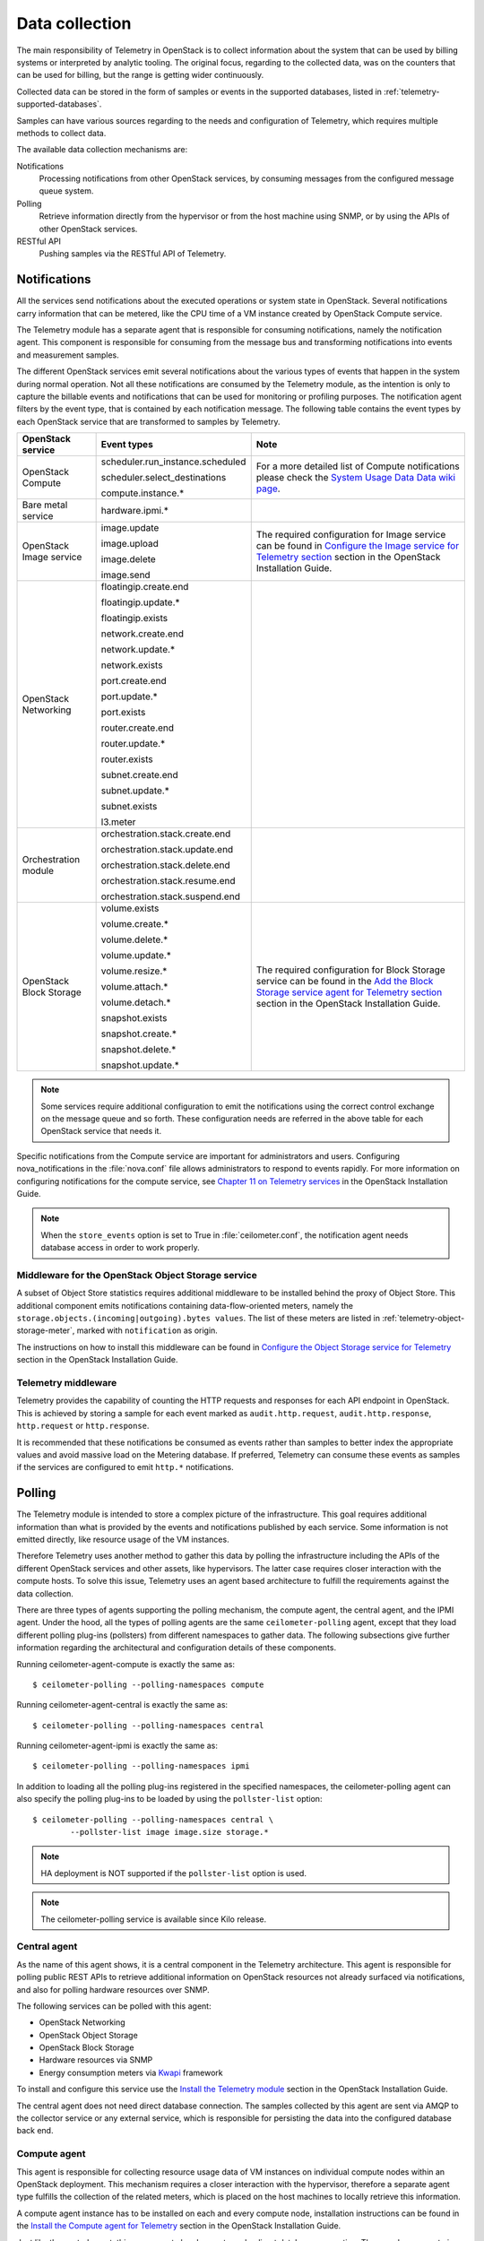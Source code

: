 .. highlight:: guess
   :linenothreshold: 5

.. _telemetry-data-collection:

===============
Data collection
===============

The main responsibility of Telemetry in OpenStack is to collect
information about the system that can be used by billing systems or
interpreted by analytic tooling. The original focus, regarding to the
collected data, was on the counters that can be used for billing, but
the range is getting wider continuously.

Collected data can be stored in the form of samples or events in the
supported databases, listed in :ref:`telemetry-supported-databases`.

Samples can have various sources regarding to the needs and
configuration of Telemetry, which requires multiple methods to collect
data.

The available data collection mechanisms are:

Notifications
    Processing notifications from other OpenStack services, by consuming
    messages from the configured message queue system.

Polling
    Retrieve information directly from the hypervisor or from the host
    machine using SNMP, or by using the APIs of other OpenStack
    services.

RESTful API
    Pushing samples via the RESTful API of Telemetry.

Notifications
~~~~~~~~~~~~~
All the services send notifications about the executed operations or
system state in OpenStack. Several notifications carry information that
can be metered, like the CPU time of a VM instance created by OpenStack
Compute service.

The Telemetry module has a separate agent that is responsible for
consuming notifications, namely the notification agent. This component
is responsible for consuming from the message bus and transforming
notifications into events and measurement samples.

The different OpenStack services emit several notifications about the
various types of events that happen in the system during normal
operation. Not all these notifications are consumed by the Telemetry
module, as the intention is only to capture the billable events and
notifications that can be used for monitoring or profiling purposes. The
notification agent filters by the event type, that is contained by each
notification message. The following table contains the event types by
each OpenStack service that are transformed to samples by Telemetry.

+--------------------+------------------------+-------------------------------+
| OpenStack service  | Event types            | Note                          |
+====================+========================+===============================+
| OpenStack Compute  | scheduler.run\_insta\  | For a more detailed list of   |
|                    | nce.scheduled          | Compute notifications please  |
|                    |                        | check the `System Usage Data  |
|                    | scheduler.select\_\    | Data wiki page <https://wiki  |
|                    | destinations           | .openstack.org/wiki/          |
|                    |                        | SystemUsageData>`__.          |
|                    | compute.instance.\*    |                               |
+--------------------+------------------------+-------------------------------+
| Bare metal service | hardware.ipmi.\*       |                               |
+--------------------+------------------------+-------------------------------+
| OpenStack Image    | image.update           | The required configuration    |
| service            |                        | for Image service can be      |
|                    | image.upload           | found in `Configure the Image |
|                    |                        | service for Telemetry section |
|                    | image.delete           | <http://docs.openstack.org    |
|                    |                        | /kilo/install-guide/install   |
|                    | image.send             | /apt/content/ceilometer-      |
|                    |                        | glance.html>`__ section in    |
|                    |                        | the OpenStack Installation    |
|                    |                        | Guide.                        |
+--------------------+------------------------+-------------------------------+
| OpenStack          | floatingip.create.end  |                               |
| Networking         |                        |                               |
|                    | floatingip.update.\*   |                               |
|                    |                        |                               |
|                    | floatingip.exists      |                               |
|                    |                        |                               |
|                    | network.create.end     |                               |
|                    |                        |                               |
|                    | network.update.\*      |                               |
|                    |                        |                               |
|                    | network.exists         |                               |
|                    |                        |                               |
|                    | port.create.end        |                               |
|                    |                        |                               |
|                    | port.update.\*         |                               |
|                    |                        |                               |
|                    | port.exists            |                               |
|                    |                        |                               |
|                    | router.create.end      |                               |
|                    |                        |                               |
|                    | router.update.\*       |                               |
|                    |                        |                               |
|                    | router.exists          |                               |
|                    |                        |                               |
|                    | subnet.create.end      |                               |
|                    |                        |                               |
|                    | subnet.update.\*       |                               |
|                    |                        |                               |
|                    | subnet.exists          |                               |
|                    |                        |                               |
|                    | l3.meter               |                               |
+--------------------+------------------------+-------------------------------+
| Orchestration      | orchestration.stack\   |                               |
| module             | .create.end            |                               |
|                    |                        |                               |
|                    | orchestration.stack\   |                               |
|                    | .update.end            |                               |
|                    |                        |                               |
|                    | orchestration.stack\   |                               |
|                    | .delete.end            |                               |
|                    |                        |                               |
|                    | orchestration.stack\   |                               |
|                    | .resume.end            |                               |
|                    |                        |                               |
|                    | orchestration.stack\   |                               |
|                    | .suspend.end           |                               |
+--------------------+------------------------+-------------------------------+
| OpenStack Block    | volume.exists          | The required configuration    |
| Storage            |                        | for Block Storage service can |
|                    | volume.create.\*       | be found in the `Add the      |
|                    |                        | Block Storage service agent   |
|                    | volume.delete.\*       | for Telemetry section <http:  |
|                    |                        | //docs.openstack.org/kilo/    |
|                    | volume.update.\*       | install-guide/install/apt/    |
|                    |                        | content/ceilometer-cinder     |
|                    | volume.resize.\*       | .html>`__ section in the      |
|                    |                        | OpenStack Installation Guide. |
|                    | volume.attach.\*       |                               |
|                    |                        |                               |
|                    | volume.detach.\*       |                               |
|                    |                        |                               |
|                    | snapshot.exists        |                               |
|                    |                        |                               |
|                    | snapshot.create.\*     |                               |
|                    |                        |                               |
|                    | snapshot.delete.\*     |                               |
|                    |                        |                               |
|                    | snapshot.update.\*     |                               |
+--------------------+------------------------+-------------------------------+

.. note::

   Some services require additional configuration to emit the
   notifications using the correct control exchange on the message
   queue and so forth. These configuration needs are referred in the
   above table for each OpenStack service that needs it.

Specific notifications from the Compute service are important for
administrators and users. Configuring nova_notifications in the
:file:`nova.conf` file allows administrators to respond to events
rapidly. For more information on configuring notifications for the
compute service, see
`Chapter 11 on Telemetry services <http://docs.openstack.org/
kilo/install-guide/install/apt/content/ceilometer-nova.html>`__ in the
OpenStack Installation Guide.

.. note::

   When the ``store_events`` option is set to True in
   :file:`ceilometer.conf`, the notification agent needs database access in
   order to work properly.

Middleware for the OpenStack Object Storage service
---------------------------------------------------
A subset of Object Store statistics requires additional middleware to
be installed behind the proxy of Object Store. This additional component
emits notifications containing data-flow-oriented meters, namely the
``storage.objects.(incoming|outgoing).bytes values``. The list of these
meters are listed in :ref:`telemetry-object-storage-meter`, marked with
``notification`` as origin.

The instructions on how to install this middleware can be found in
`Configure the Object Storage service for Telemetry
<http://docs.openstack.org/kilo/install-guide/install/apt/content/ceilometer-swift.html>`__
section in the OpenStack Installation Guide.

Telemetry middleware
--------------------
Telemetry provides the capability of counting the HTTP requests and
responses for each API endpoint in OpenStack. This is achieved by
storing a sample for each event marked as ``audit.http.request``,
``audit.http.response``, ``http.request`` or ``http.response``.

It is recommended that these notifications be consumed as events rather
than samples to better index the appropriate values and avoid massive
load on the Metering database. If preferred, Telemetry can consume these
events as samples if the services are configured to emit ``http.*``
notifications.

Polling
~~~~~~~
The Telemetry module is intended to store a complex picture of the
infrastructure. This goal requires additional information than what is
provided by the events and notifications published by each service. Some
information is not emitted directly, like resource usage of the VM
instances.

Therefore Telemetry uses another method to gather this data by polling
the infrastructure including the APIs of the different OpenStack
services and other assets, like hypervisors. The latter case requires
closer interaction with the compute hosts. To solve this issue,
Telemetry uses an agent based architecture to fulfill the requirements
against the data collection.

There are three types of agents supporting the polling mechanism, the
compute agent, the central agent, and the IPMI agent. Under the hood,
all the types of polling agents are the same ``ceilometer-polling`` agent,
except that they load different polling plug-ins (pollsters) from
different namespaces to gather data. The following subsections give
further information regarding the architectural and configuration
details of these components.

Running ceilometer-agent-compute is exactly the same as::

    $ ceilometer-polling --polling-namespaces compute


Running ceilometer-agent-central is exactly the same as::

    $ ceilometer-polling --polling-namespaces central


Running ceilometer-agent-ipmi is exactly the same as::

    $ ceilometer-polling --polling-namespaces ipmi


In addition to loading all the polling plug-ins registered in the
specified namespaces, the ceilometer-polling agent can also specify the
polling plug-ins to be loaded by using the ``pollster-list`` option::

    $ ceilometer-polling --polling-namespaces central \
            --pollster-list image image.size storage.*

.. note::

   HA deployment is NOT supported if the ``pollster-list`` option is
   used.

.. note::

   The ceilometer-polling service is available since Kilo release.

Central agent
-------------
As the name of this agent shows, it is a central component in the
Telemetry architecture. This agent is responsible for polling public
REST APIs to retrieve additional information on OpenStack resources not
already surfaced via notifications, and also for polling hardware
resources over SNMP.

The following services can be polled with this agent:

-  OpenStack Networking

-  OpenStack Object Storage

-  OpenStack Block Storage

-  Hardware resources via SNMP

-  Energy consumption meters via `Kwapi <https://launchpad.net/kwapi>`__
   framework

To install and configure this service use the `Install the Telemetry module
<http://docs.openstack.org/kilo/install-guide/install/apt/content/ch_ceilometer.html>`__
section in the OpenStack Installation Guide.

The central agent does not need direct database connection. The samples
collected by this agent are sent via AMQP to the collector service or
any external service, which is responsible for persisting the data into
the configured database back end.

Compute agent
-------------
This agent is responsible for collecting resource usage data of VM
instances on individual compute nodes within an OpenStack deployment.
This mechanism requires a closer interaction with the hypervisor,
therefore a separate agent type fulfills the collection of the related
meters, which is placed on the host machines to locally retrieve this
information.

A compute agent instance has to be installed on each and every compute
node, installation instructions can be found in the `Install the Compute
agent for Telemetry
<http://docs.openstack.org/kilo/config-reference/content/ch_configuring-openstack-telemetry.html>`__
section in the OpenStack Installation Guide.

Just like the central agent, this component also does not need a direct
database connection. The samples are sent via AMQP to the collector.

The list of supported hypervisors can be found in
:ref:`telemetry-supported-hypervisors`. The compute agent uses the API of the
hypervisor installed on the compute hosts. Therefore the supported meters may
be different in case of each virtualization back end, as each inspection tool
provides a different set of meters.

The list of collected meters can be found in :ref:`telemetry-compute-meters`.
The support column provides the information that which meter is available for
each hypervisor supported by the Telemetry module.

.. note::

    Telemetry supports Libvirt, which hides the hypervisor under it.

.. _ha-deploy-services:

Support for HA deployment of the central and compute agent services
-------------------------------------------------------------------
Both the central and the compute agent can run in an HA deployment,
which means that multiple instances of these services can run in
parallel with workload partitioning among these running instances.

The `Tooz <https://pypi.python.org/pypi/tooz>`__ library provides the
coordination within the groups of service instances. It provides an API
above several back ends that can be used for building distributed
applications.

Tooz supports `various
drivers <http://docs.openstack.org/developer/tooz/drivers.html>`__
including the following back end solutions:

-  `Zookeeper <http://zookeeper.apache.org/>`__. Recommended solution by
   the Tooz project.

-  `Redis <http://redis.io/>`__. Recommended solution by the Tooz
   project.

-  `Memcached <http://memcached.org/>`__. Recommended for testing.

You must configure a supported Tooz driver for the HA deployment of the
Telemetry services.

For information about the required configuration options that have to be
set in the :file:`ceilometer.conf` configuration file for both the central
and compute agents, see the `Coordination section
<http://docs.openstack.org/kilo/config-reference/content/ch_configuring-openstack-telemetry.html>`__
in the OpenStack Configuration Reference.

.. note::

    Without the ``backend_url`` option being set only one instance of
    both the central and compute agent service is able to run and
    function correctly.

The availability check of the instances is provided by heartbeat
messages. When the connection with an instance is lost, the workload
will be reassigned within the remained instances in the next polling
cycle.

.. note::

    ``Memcached`` uses a ``timeout`` value, which should always be set
    to a value that is higher than the ``heartbeat`` value set for
    Telemetry.

For backward compatibility and supporting existing deployments, the
central agent configuration also supports using different configuration
files for groups of service instances of this type that are running in
parallel. For enabling this configuration set a value for the
``partitioning_group_prefix`` option in the `Central section
<http://docs.openstack.org/kilo/config-reference/content/ch_configuring-openstack-telemetry.html>`__
in the OpenStack Configuration Reference.

.. warning::

    For each sub-group of the central agent pool with the same
    ``partitioning_group_prefix`` a disjoint subset of meters must be
    polled, otherwise samples may be missing or duplicated. The list of
    meters to poll can be set in the :file:`/etc/ceilometer/pipeline.yaml`
    configuration file. For more information about pipelines see
    :ref:`data-collection-and-processing`.

To enable the compute agent to run multiple instances simultaneously
with workload partitioning, the ``workload_partitioning`` option has to
be set to ``True`` under the `Compute section
<http://docs.openstack.org/kilo/config-reference/content/ch_configuring-openstack-telemetry.html>`__
in the :file:`ceilometer.conf` configuration file.

.. _telemetry-ipmi-agent:

IPMI agent
----------
This agent is responsible for collecting IPMI sensor data and Intel Node
Manager data on individual compute nodes within an OpenStack deployment.
This agent requires an IPMI capable node with the ipmitool utility installed,
which is commonly used for IPMI control on various Linux distributions.

An IPMI agent instance could be installed on each and every compute node
with IPMI support, except when the node is managed by the Bare metal
service and the ``conductor.send_sensor_data`` option is set to ``true``
in the Bare metal service. It is no harm to install this agent on a
compute node without IPMI or Intel Node Manager support, as the agent
checks for the hardware and if none is available, returns empty data. It
is suggested that you install the IPMI agent only on an IPMI capable
node for performance reasons.

Just like the central agent, this component also does not need direct
database access. The samples are sent via AMQP to the collector.

The list of collected meters can be found in
:ref:`telemetry-bare-metal-service`.

.. note::

    Do not deploy both the IPMI agent and the Bare metal service on one
    compute node. If ``conductor.send_sensor_data`` is set, this
    misconfiguration causes duplicated IPMI sensor samples.

Send samples to Telemetry
~~~~~~~~~~~~~~~~~~~~~~~~~
While most parts of the data collection in the Telemetry module are
automated, Telemetry provides the possibility to submit samples via the
REST API to allow users to send custom samples into this module.

This option makes it possible to send any kind of samples without the
need of writing extra code lines or making configuration changes.

The samples that can be sent to Telemetry are not limited to the actual
existing meters. There is a possibility to provide data for any new,
customer defined counter by filling out all the required fields of the
POST request.

If the sample corresponds to an existing meter, then the fields like
``meter-type`` and meter name should be matched accordingly.

The required fields for sending a sample using the command line client
are:

-  ID of the corresponding resource. (``--resource-id``)

-  Name of meter. (``--meter-name``)

-  Type of meter. (``--meter-type``)

   Predefined meter types:

   -  Gauge

   -  Delta

   -  Cumulative

-  Unit of meter. (``--meter-unit``)

-  Volume of sample. (``--sample-volume``)

To send samples to Telemetry using the command line client, the
following command should be invoked::

    $ ceilometer sample-create -r 37128ad6-daaa-4d22-9509-b7e1c6b08697 \
      -m memory.usage --meter-type gauge --meter-unit MB --sample-volume 48
    +-------------------+--------------------------------------------+
    | Property          | Value                                      |
    +-------------------+--------------------------------------------+
    | message_id        | 6118820c-2137-11e4-a429-08002715c7fb       |
    | name              | memory.usage                               |
    | project_id        | e34eaa91d52a4402b4cb8bc9bbd308c1           |
    | resource_id       | 37128ad6-daaa-4d22-9509-b7e1c6b08697       |
    | resource_metadata | {}                                         |
    | source            | e34eaa91d52a4402b4cb8bc9bbd308c1:openstack |
    | timestamp         | 2014-08-11T09:10:46.358926                 |
    | type              | gauge                                      |
    | unit              | MB                                         |
    | user_id           | 679b0499e7a34ccb9d90b64208401f8e           |
    | volume            | 48.0                                       |
    +-------------------+--------------------------------------------+

.. _data-collection-and-processing:

Data collection and processing
~~~~~~~~~~~~~~~~~~~~~~~~~~~~~~
The mechanism by which data is collected and processed is called a
pipeline. Pipelines, at the configuration level, describe a coupling
between sources of data and the corresponding sinks for transformation
and publication of data.

A source is a producer of data: samples or events. In effect, it is a
set of pollsters or notification handlers emitting datapoints for a set
of matching meters and event types.

Each source configuration encapsulates name matching, polling interval
determination, optional resource enumeration or discovery, and mapping
to one or more sinks for publication.

Data gathered can be used for different purposes, which can impact how
frequently it needs to be published. Typically, a meter published for
billing purposes needs to be updated every 30 minutes while the same
meter may be needed for performance tuning every minute.

.. warning::

    Rapid polling cadences should be avoided, as it results in a huge
    amount of data in a short time frame, which may negatively affect
    the performance of both Telemetry and the underlying database back
    end. We therefore strongly recommend you do not use small
    granularity values like 10 seconds.

A sink, on the other hand, is a consumer of data, providing logic for
the transformation and publication of data emitted from related sources.

In effect, a sink describes a chain of handlers. The chain starts with
zero or more transformers and ends with one or more publishers. The
first transformer in the chain is passed data from the corresponding
source, takes some action such as deriving rate of change, performing
unit conversion, or aggregating, before passing the modified data to the
next step that is described in :ref:`telemetry-publishers`.

.. _telemetry-pipeline-configuration:

Pipeline configuration
----------------------
Pipeline configuration by default, is stored in separate configuration
files, called :file:`pipeline.yaml` and :file:`event_pipeline.yaml`, next to
the :file:`ceilometer.conf` file. The meter pipeline and event pipeline
configuration files can be set by the ``pipeline_cfg_file`` and
``event_pipeline_cfg_file`` options listed in the `Description of
configuration options for api table
<http://docs.openstack.org/kilo/config-reference/content/ch_configuring-openstack-telemetry.html>`__
section in the OpenStack Configuration Reference respectively. Multiple
pipelines can be defined in one pipeline configuration file.

The meter pipeline definition looks like the following::

    ---
    sources:
      - name: 'source name'
        interval: 'how often should the samples be injected into the pipeline'
        meters:
          - 'meter filter'
        resources:
          - 'list of resource URLs'
        sinks
          - 'sink name'
    sinks:
      - name: 'sink name'
        transformers: 'definition of transformers'
        publishers:
          - 'list of publishers'

The interval parameter in the sources section should be defined in
seconds. It determines the polling cadence of sample injection into the
pipeline, where samples are produced under the direct control of an
agent.

There are several ways to define the list of meters for a pipeline
source. The list of valid meters can be found in :ref:`telemetry-measurements`.
There is a possibility to define all the meters, or just included or excluded
meters, with which a source should operate:

-  To include all meters, use the ``*`` wildcard symbol. It is highly
   advisable to select only the meters that you intend on using to avoid
   flooding the metering database with unused data.

-  To define the list of meters, use either of the following:

   -  To define the list of included meters, use the ``meter_name``
      syntax.

   -  To define the list of excluded meters, use the ``!meter_name``
      syntax.

   -  For meters, which have variants identified by a complex name
      field, use the wildcard symbol to select all, e.g. for
      "instance:m1.tiny", use "instance:\*".

.. note::

    Please be aware that we do not have any duplication check between
    pipelines and if you add a meter to multiple pipelines then it is
    assumed the duplication is intentional and may be stored multiple
    times according to the specified sinks.

The above definition methods can be used in the following combinations:

-  Use only the wildcard symbol.

-  Use the list of included meters.

-  Use the list of excluded meters.

-  Use wildcard symbol with the list of excluded meters.

.. note::

    At least one of the above variations should be included in the
    meters section. Included and excluded meters cannot co-exist in the
    same pipeline. Wildcard and included meters cannot co-exist in the
    same pipeline definition section.

The optional resources section of a pipeline source allows a static list
of resource URLs to be configured for polling.

The transformers section of a pipeline sink provides the possibility to
add a list of transformer definitions. The available transformers are:

+-----------------------+------------------------------------+
| Name of transformer   | Reference name for configuration   |
+=======================+====================================+
| Accumulator           | accumulator                        |
+-----------------------+------------------------------------+
| Aggregator            | aggregator                         |
+-----------------------+------------------------------------+
| Arithmetic            | arithmetic                         |
+-----------------------+------------------------------------+
| Rate of change        | rate\_of\_change                   |
+-----------------------+------------------------------------+
| Unit conversion       | unit\_conversion                   |
+-----------------------+------------------------------------+

The publishers section contains the list of publishers, where the
samples data should be sent after the possible transformations.

Similarly, the event pipeline definition looks like the following::

    ---
    sources:
      - name: 'source name'
        events:
          - 'event filter'
        sinks
          - 'sink name'
    sinks:
      - name: 'sink name'
        publishers:
          - 'list of publishers'

The event filter uses the same filtering logic as the meter pipeline.

.. _telemetry-transformers:

Transformers
^^^^^^^^^^^^

The definition of transformers can contain the following fields:

name
    Name of the transformer.

parameters
    Parameters of the transformer.

The parameters section can contain transformer specific fields, like
source and target fields with different subfields in case of the rate of
change, which depends on the implementation of the transformer.

In the case of the transformer that creates the ``cpu_util`` meter, the
definition looks like the following::

    transformers:
        - name: "rate_of_change"
          parameters:
              target:
                  name: "cpu_util"
                  unit: "%"
                  type: "gauge"
                  scale: "100.0 / (10**9 * (resource_metadata.cpu_number or 1))"

The rate of change the transformer generates is the ``cpu_util`` meter
from the sample values of the ``cpu`` counter, which represents
cumulative CPU time in nanoseconds. The transformer definition above
defines a scale factor (for nanoseconds and multiple CPUs), which is
applied before the transformation derives a sequence of gauge samples
with unit '%', from sequential values of the ``cpu`` meter.

The definition for the disk I/O rate, which is also generated by the
rate of change transformer::

    transformers:
        - name: "rate_of_change"
          parameters:
              source:
                  map_from:
                      name: "disk\\.(read|write)\\.(bytes|requests)"
                      unit: "(B|request)"
              target:
                  map_to:
                      name: "disk.\\1.\\2.rate"
                      unit: "\\1/s"
                  type: "gauge"

**Unit conversion transformer**

Transformer to apply a unit conversion. It takes the volume of the meter
and multiplies it with the given ``scale`` expression. Also supports
``map_from`` and ``map_to`` like the rate of change transformer.

Sample configuration::

    transformers:
        - name: "unit_conversion"
          parameters:
              target:
                  name: "disk.kilobytes"
                  unit: "KB"
                  scale: "1.0 / 1024.0"

With ``map_from`` and ``map_to`` ::

    transformers:
        - name: "unit_conversion"
          parameters:
              source:
                  map_from:
                      name: "disk\\.(read|write)\\.bytes"
              target:
                  map_to:
                      name: "disk.\\1.kilobytes"
                  scale: "1.0 / 1024.0"
                  unit: "KB"

**Aggregator transformer**

A transformer that sums up the incoming samples until enough samples
have come in or a timeout has been reached.

Timeout can be specified with the ``retention_time`` option. If we want
to flush the aggregation after a set number of samples have been
aggregated, we can specify the size parameter.

The volume of the created sample is the sum of the volumes of samples
that came into the transformer. Samples can be aggregated by the
attributes ``project_id``, ``user_id`` and ``resource_metadata``. To aggregate
by the chosen attributes, specify them in the configuration and set which
value of the attribute to take for the new sample (first to take the
first sample's attribute, last to take the last sample's attribute, and
drop to discard the attribute).

To aggregate 60s worth of samples by ``resource_metadata`` and keep the
``resource_metadata`` of the latest received sample::

    transformers:
        - name: "aggregator"
          parameters:
              retention_time: 60
              resource_metadata: last

To aggregate each 15 samples by ``user_id`` and ``resource_metadata`` and keep
the ``user_id`` of the first received sample and drop the
``resource_metadata``::

    transformers:
        - name: "aggregator"
          parameters:
              size: 15
              user_id: first
              resource_metadata: drop

**Accumulator transformer**

This transformer simply caches the samples until enough samples have
arrived and then flushes them all down the pipeline at once::

    transformers:
        - name: "accumulator"
          parameters:
              size: 15

**Muli meter arithmetic transformer**

This transformer enables us to perform arithmetic calculations over one
or more meters and/or their metadata, for example::

    memory_util = 100 * memory.usage / memory

A new sample is created with the properties described in the ``target``
section of the transformer's configuration. The sample's
volume is the result of the provided expression. The calculation is
performed on samples from the same resource.

.. note::

    The calculation is limited to meters with the same interval.

Example configuration::

    transformers:
        - name: "arithmetic"
          parameters:
            target:
              name: "memory_util"
              unit: "%"
              type: "gauge"
              expr: "100 * $(memory.usage) / $(memory)"

To demonstrate the use of metadata, here is the implementation of a
silly meter that shows average CPU time per core::

    transformers:
        - name: "arithmetic"
          parameters:
            target:
              name: "avg_cpu_per_core"
              unit: "ns"
              type: "cumulative"
              expr: "$(cpu) / ($(cpu).resource_metadata.cpu_number or 1)"

.. note::

    Expression evaluation gracefully handles NaNs and exceptions. In
    such a case it does not create a new sample but only logs a warning.

Block Storage audit script setup to get notifications
~~~~~~~~~~~~~~~~~~~~~~~~~~~~~~~~~~~~~~~~~~~~~~~~~~~~~
If you want to collect OpenStack Block Storage notification on demand,
you can use ``cinder-volume-usage-audit`` from OpenStack Block Storage.
This script becomes available when you install OpenStack Block Storage,
so you can use it without any specific settings and you don't need to
authenticate to access the data. To use it, you must run this command in
the following format::

    $ cinder-volume-usage-audit \
      --start_time='YYYY-MM-DD HH:MM:SS' --end_time='YYYY-MM-DD HH:MM:SS' --send_actions

This script outputs what volumes or snapshots were created, deleted, or
exists in a given period of time and some information about these
volumes or snapshots. Information about the existence and size of
volumes and snapshots is store in the Telemetry module. This data is
also stored as an event which is the recommended usage as it provides
better indexing of data.

Using this script via cron you can get notifications periodically, for
example, every 5 minutes::

    */5 * * * * /path/to/cinder-volume-usage-audit --send_actions

.. _telemetry-storing-samples:

Storing samples
~~~~~~~~~~~~~~~
The Telemetry module has a separate service that is responsible for
persisting the data that comes from the pollsters or is received as
notifications. The data can be stored in a file or a database back end,
for which the list of supported databases can be found in
:ref:`telemetry-supported-databases`. The data can also be sent to an external
data store by using an HTTP dispatcher.

The ``ceilometer-collector`` service receives the data as messages from the
message bus of the configured AMQP service. It sends these datapoints
without any modification to the configured target. The service has to
run on a host machine from which it has access to the configured
dispatcher.

.. note::

    Multiple dispatchers can be configured for Telemetry at one time.

Multiple ``ceilometer-collector`` processes can be run at a time. It is also
supported to start multiple worker threads per collector process. The
``collector_workers`` configuration option has to be modified in the
`Collector section
<http://docs.openstack.org/kilo/config-reference/content/ch_configuring-openstack-telemetry.html>`__
of the :file:`ceilometer.conf` configuration file.

.. note::

    Prior to the Juno release, it is not recommended to use multiple
    workers per collector process when using PostgreSQL as the database
    back end.

Database dispatcher
-------------------
When the database dispatcher is configured as data store, you have the
option to set a ``time_to_live`` option (ttl) for samples. By default
the time to live value for samples is set to -1, which means that they
are kept in the database forever.

The time to live value is specified in seconds. Each sample has a time
stamp, and the ``ttl`` value indicates that a sample will be deleted
from the database when the number of seconds has elapsed since that
sample reading was stamped. For example, if the time to live is set to
600, all samples older than 600 seconds will be purged from the
database.

Certain databases support native TTL expiration. In cases where this is
not possible, a command-line script, which you can use for this purpose
is ceilometer-expirer. You can run it in a cron job, which helps to keep
your database in a consistent state.

The level of support differs in case of the configured back end:

+--------------------+-------------------+------------------------------------+
| Database           | TTL value support | Note                               |
+====================+===================+====================================+
| MongoDB            | Yes               | MongoDB has native TTL support for |
|                    |                   | deleting samples that are older    |
|                    |                   | than the configured ttl value.     |
+--------------------+-------------------+------------------------------------+
| SQL-based back     | Yes               | ceilometer-expirer has to be used  |
| ends               |                   | for deleting samples and its       |
|                    |                   | related data from the database.    |
+--------------------+-------------------+------------------------------------+
| HBase              | No                | Telemetry's HBase support does not |
|                    |                   | include native TTL nor             |
|                    |                   | ceilometer-expirer support.        |
+--------------------+-------------------+------------------------------------+
| DB2 NoSQL          | No                | DB2 NoSQL does not have native TTL |
|                    |                   | nor ceilometer-expirer support.    |
+--------------------+-------------------+------------------------------------+

HTTP dispatcher
---------------
The Telemetry module supports sending samples to an external HTTP
target. The samples are sent without any modification. To set this
option as the collector's target, the ``dispatcher`` has to be changed
to ``http`` in the :file:`ceilometer.conf` configuration file. For the list
of options that you need to set, see the see the `dispatcher_http
section <http://docs.openstack.org/kilo/config-reference/content/ch_configuring-openstack-telemetry.html>`__
in the OpenStack Configuration Reference.

File dispatcher
---------------
You can store samples in a file by setting the ``dispatcher`` option in the
:file:`ceilometer.conf` file. For the list of configuration options,
see the `dispatcher_file section
<http://docs.openstack.org/kilo/config-reference/content/ch_configuring-openstack-telemetry.html>`__
in the OpenStack Configuration Reference.
